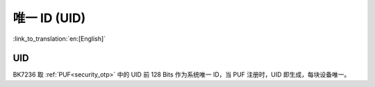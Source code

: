 .. _security_uid:

唯一 ID (UID)
=====================

:link_to_translation:`en:[English]`

UID
------------------------

BK7236 取 :ref:`PUF<security_otp>` 中的 UID 前 128 Bits 作为系统唯一 ID，当 PUF 注册时，UID 即生成，每块设备唯一。